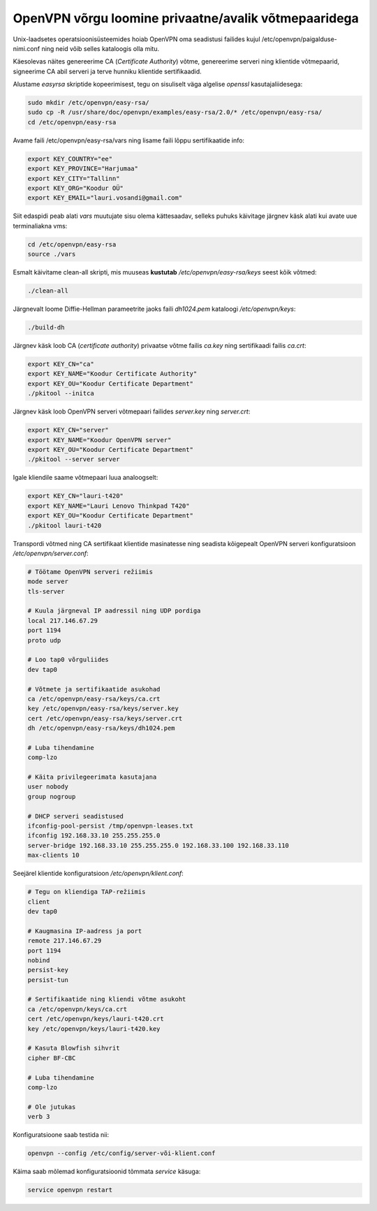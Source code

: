 .. author: Lauri Võsandi <lauri.vosandi@gmail.com>

OpenVPN võrgu loomine privaatne/avalik võtmepaaridega
=====================================================

Unix-laadsetes operatsioonisüsteemides hoiab OpenVPN oma seadistusi failides kujul
/etc/openvpn/paigalduse-nimi.conf ning neid võib selles kataloogis olla mitu.

Käesolevas näites genereerime CA (*Certificate* *Authority*) võtme,
genereerime serveri ning klientide võtmepaarid,
signeerime CA abil serveri ja terve hunniku klientide sertifikaadid.

Alustame *easyrsa* skriptide kopeerimisest, tegu on sisuliselt väga algelise
*openssl* kasutajaliidesega:

.. code:: bash

    sudo mkdir /etc/openvpn/easy-rsa/ 
    sudo cp -R /usr/share/doc/openvpn/examples/easy-rsa/2.0/* /etc/openvpn/easy-rsa/
    cd /etc/openvpn/easy-rsa

Avame faili /etc/openvpn/easy-rsa/vars ning lisame faili lõppu sertifikaatide info:

.. code:: bash

    export KEY_COUNTRY="ee"
    export KEY_PROVINCE="Harjumaa"
    export KEY_CITY="Tallinn"
    export KEY_ORG="Koodur OÜ"
    export KEY_EMAIL="lauri.vosandi@gmail.com"

Siit edaspidi peab alati *vars* muutujate sisu olema kättesaadav,
selleks puhuks käivitage järgnev käsk alati kui avate uue terminaliakna vms:

.. code:: bash

    cd /etc/openvpn/easy-rsa
    source ./vars

Esmalt käivitame clean-all skripti, mis muuseas **kustutab** */etc/openvpn/easy-rsa/keys* seest kõik võtmed:

.. code:: bash

    ./clean-all

Järgnevalt loome Diffie-Hellman parameetrite jaoks faili *dh1024.pem* kataloogi */etc/openvpn/keys*:

.. code:: bash

    ./build-dh

Järgnev käsk loob CA (*certificate* *authority*) privaatse võtme failis *ca.key* ning sertifikaadi failis *ca.crt*:

.. code:: bash

    export KEY_CN="ca"
    export KEY_NAME="Koodur Certificate Authority"
    export KEY_OU="Koodur Certificate Department"
    ./pkitool --initca

Järgnev käsk loob OpenVPN serveri võtmepaari failides *server.key* ning *server.crt*:

.. code:: bash

    export KEY_CN="server"
    export KEY_NAME="Koodur OpenVPN server"
    export KEY_OU="Koodur Certificate Department"
    ./pkitool --server server

Igale kliendile saame võtmepaari luua analoogselt:

.. code:: bash

    export KEY_CN="lauri-t420"
    export KEY_NAME="Lauri Lenovo Thinkpad T420"
    export KEY_OU="Koodur Certificate Department"
    ./pkitool lauri-t420

Transpordi võtmed ning CA sertifikaat klientide masinatesse ning seadista
kõigepealt OpenVPN serveri konfiguratsioon */etc/openvpn/server.conf*:

.. code:: bash

    # Töötame OpenVPN serveri režiimis
    mode server
    tls-server

    # Kuula järgneval IP aadressil ning UDP pordiga
    local 217.146.67.29
    port 1194
    proto udp

    # Loo tap0 võrguliides
    dev tap0

    # Võtmete ja sertifikaatide asukohad
    ca /etc/openvpn/easy-rsa/keys/ca.crt
    key /etc/openvpn/easy-rsa/keys/server.key
    cert /etc/openvpn/easy-rsa/keys/server.crt
    dh /etc/openvpn/easy-rsa/keys/dh1024.pem

    # Luba tihendamine
    comp-lzo

    # Käita privilegeerimata kasutajana
    user nobody
    group nogroup

    # DHCP serveri seadistused
    ifconfig-pool-persist /tmp/openvpn-leases.txt
    ifconfig 192.168.33.10 255.255.255.0
    server-bridge 192.168.33.10 255.255.255.0 192.168.33.100 192.168.33.110
    max-clients 10

Seejärel klientide konfiguratsioon */etc/openvpn/klient.conf*:

.. code:: bash

    # Tegu on kliendiga TAP-režiimis
    client
    dev tap0

    # Kaugmasina IP-aadress ja port
    remote 217.146.67.29
    port 1194
    nobind
    persist-key
    persist-tun

    # Sertifikaatide ning kliendi võtme asukoht
    ca /etc/openvpn/keys/ca.crt
    cert /etc/openvpn/keys/lauri-t420.crt
    key /etc/openvpn/keys/lauri-t420.key

    # Kasuta Blowfish sihvrit
    cipher BF-CBC

    # Luba tihendamine
    comp-lzo

    # Ole jutukas
    verb 3

Konfiguratsioone saab testida nii:

.. code:: bash

    openvpn --config /etc/config/server-või-klient.conf

Käima saab mõlemad konfiguratsioonid tõmmata *service* käsuga:

.. code:: bash

    service openvpn restart
